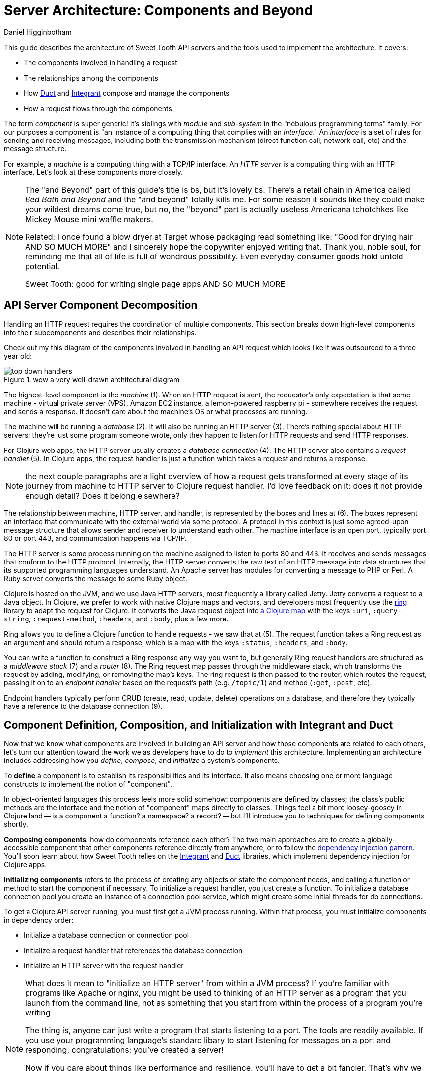 = Server Architecture: Components and Beyond =
Daniel Higginbotham


This guide describes the architecture of Sweet Tooth API servers and the tools
used to implement the architecture. It covers:

* The components involved in handling a request
* The relationships among the components
* How https://github.com/duct-framework/core[Duct] and https://github.com/weavejester/integrant[Integrant] compose and manage the components
* How a request flows through the components

The term _component_ is super generic! It's siblings with _module_ and
_sub-system_ in the "nebulous programming terms" family. For our purposes a
component is "an instance of a computing thing that complies with an
_interface_." An _interface_ is a set of rules for sending and receiving
messages, including both the transmission mechanism (direct function call,
network call, etc) and the message structure.

For example, a _machine_ is a computing thing with a TCP/IP interface. An _HTTP
server_ is a computing thing with an HTTP interface. Let's look at these
components more closely.

[NOTE]
====

The "and Beyond" part of this guide's title is bs, but it's lovely bs.
There's a retail chain in America called _Bed Bath and Beyond_ and the "and
beyond" totally kills me. For some reason it sounds like they could make your
wildest dreams come true, but no, the "beyond" part is actually useless
Americana tchotchkes like Mickey Mouse mini waffle makers.

Related: I once found a blow dryer at Target whose packaging read something
like: "Good for drying hair AND SO MUCH MORE" and I sincerely hope the
copywriter enjoyed writing that. Thank you, noble soul, for reminding me that
all of life is full of wondrous possibility. Even everyday consumer goods hold
untold potential.

Sweet Tooth: good for writing single page apps AND SO MUCH MORE

====


== API Server Component Decomposition ==
Handling an HTTP request requires the coordination of multiple components.
This section breaks down high-level components into their subcomponents and
describes their relationships.

Check out my this diagram of the components involved in handling an API request
which looks like it was outsourced to a three year old:

.wow a very well-drawn architectural diagram
image::top-down-handlers.png[top down handlers]

The highest-level component is the _machine_ (1). When an HTTP request is sent,
the requestor's only expectation is that some machine - virtual private server
(VPS), Amazon EC2 instance, a lemon-powered raspberry pi - somewhere receives
the request and sends a response. It doesn't care about the machine's OS or what
processes are running.

The machine will be running a _database_ (2). It will also be running an HTTP
server (3). There's nothing special about HTTP servers; they're just some
program someone wrote, only they happen to listen for HTTP requests and send
HTTP responses.

For Clojure web apps, the HTTP server usually creates a _database connection_
(4). The HTTP server also contains a _request handler_ (5). In Clojure apps, the
request handler is just a function which takes a request and returns a response.

NOTE: the next couple paragraphs are a light overview of how a request gets
transformed at every stage of its journey from machine to HTTP server to Clojure
request handler. I'd love feedback on it: does it not provide enough detail?
Does it belong elsewhere?

The relationship between machine, HTTP server, and handler, is represented by
the boxes and lines at (6). The boxes represent an interface that communicate
with the external world via some protocol. A protocol in this context is just
some agreed-upon message structure that allows sender and receiver to understand
each other. The machine interface is an open port, typically port 80 or port
443, and communication happens via TCP/IP.

The HTTP server is some process running on the machine assigned to listen to
ports 80 and 443. It receives and sends messages that conform to the HTTP
protocol. Internally, the HTTP server converts the raw text of an HTTP message
into data structures that its supported programming languages understand. An
Apache server has modules for converting a message to PHP or Perl. A Ruby server
converts the message to some Ruby object.

Clojure is hosted on the JVM, and we use Java HTTP servers, most frequently a
library called Jetty. Jetty converts a request to a Java object. In Clojure, we
prefer to work with native Clojure maps and vectors, and developers most
frequently use the https://github.com/ring-clojure/ring[ring] library to adapt the request for Clojure. It converts
the Java request object into https://github.com/ring-clojure/ring/wiki/Concepts#requests[a Clojure map] with the keys `:uri`,
`:query-string`, `:request-method`, `:headers`, and `:body`, plus a few more.

Ring allows you to define a Clojure function to handle requests - we saw that at
(5). The request function takes a Ring request as an argument and should return
a response, which is a map with the keys `:status`, `:headers`, and `:body`.

You can write a function to construct a Ring response any way you want to, but
generally Ring request handlers are structured as a _middleware stack_ (7) and a
_router_ (8). The Ring request map passes through the middleware stack, which
transforms the request by adding, modifying, or removing the map's keys. The
ring request is then passed to the router, which routes the request, passing it
on to an _endpoint handler_ based on the request's path (e.g. `/topic/1`) and
method (`:get`, `:post`, etc).

Endpoint handlers typically perform CRUD (create, read, update, delete)
operations on a database, and therefore they typically have a reference to the
database connection (9).


== Component Definition, Composition, and Initialization with Integrant and Duct ==
Now that we know what components are involved in building an API server and how
those components are related to each others, let's turn our attention toward the
work we as developers have to do to _implement_ this architecture. Implementing
an architecture includes addressing how you _define_, _compose_, and
_initialize_ a system's components.

To *define* a component is to establish its responsibilities and its interface.
It also means choosing one or more language constructs to implement the notion
of "component".

In object-oriented languages this process feels more solid somehow: components
are defined by classes; the class's public methods are the interface and the
notion of "component" maps directly to classes. Things feel a bit more
loosey-goosey in Clojure land -- is a component a function? a namespace? a
record? -- but I'll introduce you to techniques for defining components shortly.

*Composing components*: how do components reference each other? The two main
approaches are to create a globally-accessible component that other components
reference directly from anywhere, or to follow the https://en.wikipedia.org/wiki/Dependency_injection[dependency injection pattern.]
You'll soon learn about how Sweet Tooth relies on the https://github.com/weavejester/integrant[Integrant] and https://github.com/duct-framework/core[Duct]
libraries, which implement dependency injection for Clojure apps.

*Initializing components* refers to the process of creating any objects or state
the component needs, and calling a function or method to start the component if
necessary. To initialize a request handler, you just create a function. To
initialize a database connection pool you create an instance of a connection
pool service, which might create some initial threads for db connections.

To get a Clojure API server running, you must first get a JVM process running.
Within that process, you must initialize components in dependency order:

* Initialize a database connection or connection pool
* Initialize a request handler that references the database connection
* Initialize an HTTP server with the request handler

[NOTE]
====

What does it mean to "initialize an HTTP server" from within a JVM process? If
you're familiar with programs like Apache or nginx, you might be used to
thinking of an HTTP server as a program that you launch from the command line,
not as something that you start from within the process of a program you're
writing.

The thing is, anyone can just write a program that starts listening to a port.
The tools are readily available. If you use your programming language's standard
libary to start listening for messages on a port and responding,
congratulations: you've created a server!

Now if you care about things like performance and resilience, you'll have to get
a bit fancier. That's why we have HTTP server libriaries. In the Java world,
one of the most popular libraries is Jetty. It adds some structure to how HTTP
requests are handled, and it takes care of managing resources like threads.

Initializing a Jetty server in your JVM process is basically a matter of
creating an `org.eclipse.jetty.server.Server` object and calling its `start`
method.

====

You could easily write something like this pseudocode to define, compose, and
initialize your system's components:

[source,clojure]
."start a server" pseudocode
----
(def db-connection (create-connection))
(defn handler [req] (update-db db-connection))
(defn start-server [] (run-jetty handler {:port 3000}))

(start-server)
----

I've seen plenty of Clojure API servers with code that looks like that, and that
approach works fine.

As I've mentioned like a billion times now, Sweet Tooth uses Integrant and Duct
to manage these architectural concerns. We'll first look at Integrant, because
it provides the foundation. Then we'll look at Duct, a layer on top of Integrant
that 1) makes it easier to create bundles of components to share and 2) makes it
easy to configure components for different environments (dev, test, prod, etc).

So let's look at Integrant so that you won't have to listen to me say "In a
minute we're going to look at Integrant" anymore.


== Integrant Tutorial ==
https://github.com/weavejester/integrant[Integrant] brings order to the practice of defining, composing, and initializing
components. It introduces two architectural abstractions: _systems_ and
_components_.

As defined above, a component is a computing thing that complies with an
interface. A _system_ is just the composition of all components needed for
whatever application or service you're trying to build. It's the outermost
container for all those cute little components.

All of this is a bit abstract; let's get concrete with some code:

[source,clojure]
.simple integrant example
----
(ns integrant-duct-example.basic-components
  (:require [integrant.core :as ig]))

(defmethod ig/init-key ::message-store [_ {:keys [message]}]
  (atom message))

(defmethod ig/init-key ::printer [_ {:keys [store]}]
  (prn (format "%s says: %s" ::printer store)))

(ig/init {::message-store {:message "love yourself, homie"}
          ::printer       {:store   (ig/ref ::message-store)}})
----

If you evaluate this code in a REPL, it will print the message,
`":integrant-duct-example.basic-components/printer says: love yourself, homie"`.
Let's work through it. The code, not loving yourself.

Integrant uses the multimethod `init-key` to initialize components. Components
are identified by a keyword; this example has components named `::message-store`
and `::printer`. The first argument to the multimethod is the component's name,
and the second argument is the component's configuration. The body of the
multimethod is the code for constructing and "running" a component. The return
value of `ig/init-key` is a _component instance_, and it can be whatever
construct (atom, object, clojure data structure) you want other components to
interact with.

NOTE: The term _component_ is getting a little fuzzy here. I've been using it to
refer to a kind of conceptual entity that can be implemented in terms of a
definition and initialization process. But I'm also using it to refer to an
instance of a component, an actual language object that is returned by
`ig/init-key` and passed as an argument to other components. I've seen the
return value of `ig/init-key` referred to as a component but I find it useful to
refer to it as a _component instance_.

For `::message-store` the configuration only includes a `:message`, but in real
systems component configurations would include things like the port for an HTTP
server to listen to, the max number of threads for a thread pool, or the URI for
a database connection.

`::printer`'s configuration has the key `:store` and value `(ig/ref
::message-store)`. `(ig/ref)` produces an _integrant reference_ to the component
named `::message-store`. This makes it possible to pass the `::printer`
component the initialized `::message-store component`.

Integrant's `ig/init` function initializes a system. Its argument is a map whose
keys are component names, and whose values are the configuration for that
component. `ig/init` uses integrant references to initialize components in
dependency order. In the configuration above, the presence of `(ig/ref
::message-store)` in `::printer`'s configuration tells Integrant to initialize
the `::message-store` component before `::printer`. Then, when initializing
`::printer`, it replaces the `::message-store` reference with the value returned
by `(ig/init-key ::message-store)`.

[NOTE]
====

`ig/init` returns a _system instance_. If you keep a reference to it you can
call `ig/halt!` or `ig/suspend!` on the system. Which brings me to another note:

Integrant includes a few other lifecycle methods for components:
`ig/halt!` and `ig/halt-key!`; `ig/suspend!` and `ig/suspend-key!`; plus a
couple more. Check out its https://github.com/weavejester/integrant[README] for more details.

====

We can see how Integrant helps us initialize (`ig/init`, `ig/init-key`) and
compose (`ig/ref`) components, but what about defining components? Earlier I
said,

#+begin_quote
To *define* a component is to establish its responsibilities and its interface.
It also means choosing one or more language constructs to implement the notion
of "component".
#+end_quote

`ig/init-key` does help to define a component in that it gives the component an
identity and imposes the constraint that a component be implemented as a single
thing that can get passed as a value to other components (which eliminates some
possibilities for defining components, like saying that namespace defines a
component.)

Integrant doesn't really prescribe what Clojure language constructs you use to
implement a component; the return value of `ig/init-key` can be whatever you
want.

That being said, it's common to define component interfaces using protocols and
to have `ig/init-key` return some object that implements the component's
protocols. There's some debate over whether or not it's a good idea to use
protocols in this context, and ultimately that choice is up to you. I personally
prefer protocols because they force me to make good design choices, and as a
side benefit they make testing easier. As a consequence Sweet Tooth provides
some useful tools for creating test mocks for components that take the protocol
approach.

TODO explain component design more. Link to testing tools.


=== Modularity Through Keyword Hierarchies ===
Integrant has an interesting feature that greatly expands its usefulness in
building composable systems, especially when it comes to building a framework
and building an ecosystem of framework components. Clojure allows you to create
create keyword hierarchies using `derive`, and Integrant takes advantage of this
when resolving component references created by `ig/ref`. Here's an example:

[source,clojure]
.using keyword hierarchies
----
(ns integrant-duct-example.hierarchy
  (:require [integrant.core :as ig]))

(defmethod ig/init-key ::message-store [_ {:keys [message]}]
  (atom message))

(defmethod ig/init-key ::printer [_ {:keys [store]}]
  (prn (format "%s says: %s" ::printer @store)))

(derive ::message-store ::store)

(ig/init {::message-store {:message "love yourself, homie"}
          ::printer       {:store   (ig/ref ::store)}})
----

The `::printer` component refers to a `::store` component. There are no
components named `::store`, but `::message-store` is derived from `::store`, so
Integrant uses that. This allows components to declare the _kind of_ components
they depend on, which makes it a lot easier to create modular component
libraries. It's another way of declaring a component's interface: Component A
depends on a component of Type X. As long as Component B is of Type X, Component
A can use it; it doesn't matter what Component B's implementation is.

The https://github.com/duct-framework/module.web[Duct web module], for example, https://github.com/duct-framework/module.web/blob/master/src/duct/module/web.clj#L54[configures its request handler] as depending on
a `:duct/router`. It doesn't provide any components named `:duct/router`, but
the Duct Ataraxy module will add a component named `:duct.router/ataraxy`, which
is derived from `:duct/router.` It's possible for us to create our own router
component and use that instead, as long as the component's name is derived from
`:duct/router`.

In fact, that's exactly what Sweet Tooth does with its
`:sweet-tooth.endpoint.module.liberator-reitit-router/reitit-router` component.


=== Adding Components ===
TODO explain how to add components like a queue or cronut


=== Systems as Data ===
A non-obvious benefit of using Integrant is that it provides a layer of
abstraction between _the process_ and _the system_. We're used to there being a
one-to-one relationship between a process and an application; a process is your
application being executed. The entrypoint to your application is `-main`, which
is responsible for initializing all resources and otherwise just gettin' things
started.

Integrant introduces a different model for starting your application (system),
one that's under programmatic control. It's almost like a virtualization layer.
You can use it to start multiple systems simultaneously, which is extremely
useful during development because it lets you run and interact with a dev
system, and at the same time run tests against a test system. The dev and test
systems can be configured to use different databases, and they're initialized
with separate component instances. If you follow the dependency injection
pattern and don't rely on shared global state, your dev and test systems will
behave as if they're executing in two separate containers. Pretty sweet.

BTW I'm still trying to figure out the best way to articulate this and welcome
any feedback.


=== Architecture as Data ===
It's worth highlighting the the fact that Integrant takes a data-oriented
approach to defining a system's architecture. Personally, I think this is an
innovation on par with Ruby's Rack, which inspired the Ring library. From Ring's
docs:

#+begin_quote
Ring is a Clojure web applications library inspired by Python's WSGI and Ruby's
Rack. By abstracting the details of HTTP into a simple, unified API, Ring allows
web applications to be constructed of modular components that can be shared
among a variety of applications, web servers, and web frameworks.
#+end_quote

The Ring API allows independent library authors to create middleware for
functionality like https://github.com/funcool/buddy-auth[auth management] or https://github.com/sethtrain/raven-clj[exception reporting]. Developers can easily
compose this functionality as they see fit, and develop their own.

Integrant does the same thing for architecture: It abstracts the details of
configuring, composing, and managing the lifecycle of components into a simple,
unified API, laying the groundwork for modular components that can be shared
across different applications. It's a powerful new tool in the developer's
toolkit, and I hope that it gains wide adoption.

Integrant separates _the description of the system to run_ (the system config)
from _the execution of that system_ (`ig/init`). By encoding the system's
description as plain ol' Clojure map, system composition becomes data
composition. Pretty badass.

I think we still have yet to fully explore the implications of this but here are
some of the consequences I've noticed so far:

* It's easier to inspect the system. You have one source of truth, the system
config, to examine to figure out what components are running and how they're
related. It would be trivial to generate a diagram of the system dependency
graph.
* You can implement a structured approach to validating a system configuration.
Integrant actually provides an `ig/pre-init-spec` multimethod that you can use
to define a spec for a component's configuration. In the past I've even rolled
my own validation methods that provide advice how to fix a config in addition
just alerting that a config is invalid.
* You can easily transform the system for different contexts. For example, in a
testing context you could replace a component that AWS's Simple Queue Service
(SQS) with a component that uses core.async.


== Duct tutorial ==
https://github.com/duct-framework/core[Duct] builds on Integrant's data-oriented approach to architecture by providing
tools for bundling and transforming Integrant configs:

* _profiles_ allow you to name integrant configs
* _modules_ allow you to write functions that transform configs

Duct also adds support for easily adding environment variables to your config.

To support these features, Duct introduces the "Duct config" concept and the
`prep-config` function. I'll explain those briefly and then dig into profiles
and modules.


=== `duct/load-hierarchy` and `duct/prep-config` ===
Let's start with an example:

[source,clojure]
.basic duct config
----
(ns integrant-duct-example.duct-config
  (:require [duct.core :as duct]
            [integrant.core :as ig]))

(defmethod ig/init-key ::message-store [_ {:keys [message]}]
  (atom message))

(defmethod ig/init-key ::printer [_ {:keys [store]}]
  (prn (format "%s says: %s" ::printer @store)))

(derive ::message-store ::store)

(duct/load-hierarchy)
(def system-config
  (duct/prep-config {:duct.profile/base {::message-store {:message "love yourself, homie"}
                                         ::printer       {:store   (ig/ref ::store)}}}))

(ig/init system-config)
----

This is almost identical to the Integrant hierarchy code block.
`(duct/load-hierarchy)` is new, as is the call to `duct/prep-config`.

The function `duct/load-hierarchy` looks for files named `duct_hierarchy.edn` on
your classpath and uses them to establish keyword hierarchies. These files look
like this:

[source,clojure]
.duct_hierarchy.edn
----
{:sweet-tooth.endpoint.module/middleware                            [:duct/module]
 :sweet-tooth.endpoint.module/liberator-reitit-router               [:duct/module]
 :sweet-tooth.endpoint.module.liberator-reitit-router/reitit-router [:duct/router]
 :sweet-tooth.endpoint.datomic/connection                           [:duct/database]}
----

Keys are child keywords and values are vectors of parents that the children
should derive from. It's as if `duct/load-hierarchy` is calling `(derive
:sweet-tooth.endpoint.module/middleware :duct/module)`.

`duct/prep-config` takes a _duct config_ as its argument and returns an
_integrant config_. How does a duct config differ from an integrant config?

* The keys for duct configs name either _duct profiles_ or _duct modules_. (I
will explain these in the upcoming sections.) The keys for integrant configs
name _integrant components_.
* Duct configs are meant to be passed to `duct/prep-config`, which returns an
integrant config. Integrant configs are meant to be passed to `ig/init`, which
initializes and returns a system.

In the example above, the duct config

[source,clojure]
----
{:duct.profile/base {::message-store {:message "love yourself, homie"}
                     ::printer       {:store   (ig/ref ::store)}}}
----

yields the integrant config

[source,clojure]
----
{::message-store {:message "love yourself, homie"}
 ::printer       {:store   (ig/ref ::store)}

 :duct.core/environment :production}
----

This map, where the keys are component names and values are component config,
can be used to initialize an integrant system.

[NOTE]
====

The integrant config contains the pair `:duct.core/environment :production`.
`prep-config` adds this. What does the `:duct.core/environment` "component" do?

`:duct.core/environment` is an example of a _config constant_. It's as if the
implementation of the `:duct.core/environment` "component" is simply the
identify function applied to the component's config. If another component
references `:duct.core/environment`, it will receive the value `:production`. I
recommend trying this out for yourself.

It's instructive to look at how this is https://github.com/duct-framework/core/blob/bcd4aff6700a53e427816f4f47b93cc4ef347538/src/duct/core.clj#L253[implemented]:

[source,clojure]
----
(derive :duct.core/environment :duct/const)
(defmethod ig/init-key :duct/const [_ v] v)
----

`:duct.core/environment` derives from `:duct/const`. Duct implements
`ig/init-key` for `:duct/const`, simply returning the config value.

This relies on a cool, oft-overlooked feature of Clojure multimethods, `isa?`
based dispatch, which you can read about in https://clojure.org/reference/multimethods[Multimethods and Hierarchies].

Duct and Integrant make ample use of Clojure's support for hierarchies, so it's
worth becoming familiar with how it works. If nothing else, it'll make you a
better Clojure programmer, putting more cools in your developer toolkit.

====

At this point, the introduction of duct config, with its `:duct.profile/base`
key, and the function `duct/prep-config` kinda seems like a waste of time. It's
just adding an extra layer that doesn't do anything.

Let's look at actually doing something useful with these new tools.


=== Duct Profiles ===
Duct introduces the idea of _profiles_. A profile is just a named integrant
config, and `duct/prep-config` handles profiles by merging them into the _base
profile_ named `:duct.profile/base`. Behold:

[source,clojure]
.duct profiles
----
(duct/prep-config
 {:duct.profile/base {::message-store {:message "love yourself, homie"}
                      ::printer       {:store   (ig/ref ::store)}}
  :duct.profile/prod {::message-store {:message "take care of yourself, homie"}}}
 [:duct.profile/prod])
;; =>
{::message-store {:message "take care of yourself, homie"}
 ::printer       {:store {:key ::store}}}
----

(I removed `:duct.core/environment` to keep the example focused.)

In this example, we add the profile `:duct.profile/prod` and pass a second
argument to `prep-config`, the vector `[:duct.profile/prod]`. This tells
`prep-config` to merge all the profiles in that vector, in the order given.
Profiles are merged using https://github.com/weavejester/meta-merge[meta-merge], so they're deep merged and you can also
provide metadata hints for how values should get merged. Check out the
meta-merge docs for more info.

The result is that the `::message-store` component has the prod configuration of
`{:message "take care of yourself, homie"}` instead of `{:message "love
yourself, homie"}`.

I don't know why I have such an aversion to using real-life, practical examples.
One actual honest-to-god real world use of this is creating separate dev and
test profiles. Specifically, you can create different dev and test database
configurations, allowing you to run tests from the REPL while your dev system is
running.


=== Duct Modules ===
Bear with me because shit's about to get wild . Duct modules are functions that
transform an integrant config, and they're defined using integrant. Check it
out:

[source,clojure]
.duct modules
----
(ns integrant-duct-example.duct-modules
 (:require [duct.core :as duct]
           [integrant.core :as ig]))

(defmethod ig/init-key ::add-foo-component [_ _]
  (fn [config]
    (assoc config ::foo {})))

(duct/prep-config {:duct.profile/base  {::some-component {}}
                   ::add-foo-component {}})
;; =>
{::some-component {}
 ::foo            {}}
----

Let's start at the bottom, with `prep-config`. We already know that this
function takes a _duct config_ as its argument, and that the config's keys
should be names of _profiles_ or _modules_. `::add-foo-component` names a
module.

Internally, `duct/prep-config` calls `ig/init-key` in order to instantiate the
module. This can be confusing! I've been going on about how `ig/init-key`
instantiates a _component_, but now I'm saying that it's being used to
instantiate a _module_, and I'm also saying that those are two very different
things! Perhaps a useful perspective to adopt is that ultimately Integrant is
agnostic as to the semantic meaning of the values produced by `ig/init-key`;
Integrant is a tool for defining a topology (via `ig/ref`) and for walking that
topology in topological order, applying `ig/init-key` to the nodes. In one
context, we perform that walk in order to produce a system. In a different
context, we perform that walk in order to produce functions that modify an
Integrant config.

All modules should return a function that takes an integrant config as
an argument and returns an integrant config. The module `::add-foo-component` is
a function that takes as its argument the map `{::some-component {}}`. The
function adds a single component config, `::foo {}` to the integrant config, and
result is the integrant config `{::some-component {}, ::foo {}}`. Note that
modules are applied to a config _after_ all profiles have been merged.

Modules make it bother easier and more difficult to create component libraries.
They make it easier because they make it possible for consumers of a component
library to add only one line to their duct config, `::name-of-module {}`, and
that module can add any number of components and even modify existing
components; since the integrant config is just data you can transform it however
you want. Modules are kind of like macros in that regard.

And that's why they also make it more difficult to create compononent libraries.
The difficulty comes from the fact that it can be very difficult to observe what
changes a module is making to your config, or how to customize those changes.
They introduce uncertainty as to how your config reached its final form. I have
some ideas for how to mitigate this drawback but until then it seems like the
only way to understand what a module is doing is to read its source.


=== Duct Config Helpers ===
